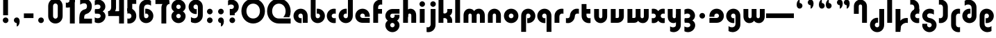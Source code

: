 SplineFontDB: 3.2
FontName: QuasarOpen-Black
FullName: Quasar Open Black
FamilyName: Quasar Open
Weight: Black
Copyright: Copyright (c) 2023, neilb
UComments: "2023-12-15: Created with FontForge (http://fontforge.org)"
Version: 000.001
ItalicAngle: 0
UnderlinePosition: -100
UnderlineWidth: 50
Ascent: 800
Descent: 200
InvalidEm: 0
LayerCount: 2
Layer: 0 0 "Back" 1
Layer: 1 0 "Fore" 0
XUID: [1021 441 2049316168 16478]
StyleMap: 0x0000
FSType: 0
OS2Version: 0
OS2_WeightWidthSlopeOnly: 0
OS2_UseTypoMetrics: 1
CreationTime: 1702635369
ModificationTime: 1726213028
OS2TypoAscent: 0
OS2TypoAOffset: 1
OS2TypoDescent: 0
OS2TypoDOffset: 1
OS2TypoLinegap: 90
OS2WinAscent: 0
OS2WinAOffset: 1
OS2WinDescent: 0
OS2WinDOffset: 1
HheadAscent: 0
HheadAOffset: 1
HheadDescent: 0
HheadDOffset: 1
OS2Vendor: 'PfEd'
MarkAttachClasses: 1
DEI: 91125
Encoding: UnicodeFull
UnicodeInterp: none
NameList: AGL For New Fonts
DisplaySize: -48
AntiAlias: 1
FitToEm: 1
WinInfo: 16 16 8
BeginPrivate: 0
EndPrivate
Grid
-1000 828 m 0
 2000 828 l 1024
-1000 500.25 m 0
 2000 500.25 l 1024
EndSplineSet
BeginChars: 1114117 106

StartChar: i
Encoding: 105 105 0
Width: 295
Flags: HMW
LayerCount: 2
Fore
SplineSet
48 679 m 0
 48 734 93 779 148 779 c 0
 203 779 248 734 248 679 c 0
 248 624 203 579 148 579 c 0
 93 579 48 624 48 679 c 0
60 500 m 5
 235 500 l 5
 235 0 l 5
 60 0 l 5
 60 500 l 5
EndSplineSet
EndChar

StartChar: o
Encoding: 111 111 1
Width: 598
Flags: HMW
LayerCount: 2
Back
SplineSet
39 250 m 0
 39 394 155 510 299 510 c 0
 443 510 559 394 559 250 c 0
 559 106 443 -10 299 -10 c 0
 155 -10 39 106 39 250 c 0
69 250 m 0
 69 121 165 15 299 15 c 0
 433 15 529 121 529 250 c 0
 529 379 433 485 299 485 c 0
 165 485 69 379 69 250 c 0
EndSplineSet
Fore
SplineSet
214 250 m 7
 214 207 248 165 299 165 c 7
 350 165 384 207 384 250 c 7
 384 293 350 335 299 335 c 7
 248 335 214 293 214 250 c 7
  Spiro
    214 250 o
    224.239 208.001 o
    253.445 177.014 o
    299 165 o
    344.555 177.014 o
    373.761 208.001 o
    384 250 o
    373.761 291.999 o
    344.555 322.986 o
    299 335 o
    253.445 322.986 o
    224.239 291.999 o
    0 0 z
  EndSpiro
39 250 m 7
 39 391.00390625 148 510 299 510 c 7
 452 510 559 388.006835938 559 250 c 7
 559 111 452 -10 299 -10 c 7
 149 -10 39 109 39 250 c 7
  Spiro
    39 250 o
    72.121 381.736 o
    163.264 474.882 o
    299 510 o
    436.514 474.882 o
    526.767 381.736 o
    559 250 o
    526.767 118.264 o
    436.514 25.118 o
    299 -10 o
    163.264 25.118 o
    72.121 118.264 o
    0 0 z
  EndSpiro
EndSplineSet
EndChar

StartChar: n
Encoding: 110 110 2
Width: 590
Flags: HMW
LayerCount: 2
Back
SplineSet
65 280 m 0
 65 407 168 510 295 510 c 0
 422 510 525 407 525 280 c 0
 525 153 422 50 295 50 c 0
 168 50 65 153 65 280 c 0
240 280 m 0
 240 310 265 335 295 335 c 0
 325 335 350 310 350 280 c 0
 350 250 325 225 295 225 c 0
 265 225 240 250 240 280 c 0
210 250 m 3
 210 205 242 165 295 165 c 3
 348 165 380 205 380 250 c 3
 380 295 348 335 295 335 c 3
 242 335 210 295 210 250 c 3
  Spiro
    210 250 o
    220.239 208.001 o
    249.445 177.014 o
    295 165 o
    340.555 177.014 o
    369.761 208.001 o
    380 250 o
    369.761 291.999 o
    340.555 322.986 o
    295 335 o
    249.445 322.986 o
    220.239 291.999 o
    0 0 z
  EndSpiro
35 250 m 3
 35 395 141 510 295 510 c 3
 453 510 555 395 555 250 c 3
 555 105 453 -10 295 -10 c 3
 141 -10 35 105 35 250 c 3
  Spiro
    35 250 o
    68.121 381.736 o
    159.264 474.882 o
    295 510 o
    432.514 474.882 o
    522.767 381.736 o
    555 250 o
    522.767 118.264 o
    432.514 25.118 o
    295 -10 o
    159.264 25.118 o
    68.121 118.264 o
    0 0 z
  EndSpiro
EndSplineSet
Fore
SplineSet
60 270 m 6
 60 419 178 510 295 510 c 4
 412 510 530 419 530 270 c 6
 530 0 l 13
 355 0 l 21
 355 270 l 6
 355 313 328 335 295 335 c 7
 262 335 235 313 235 270 c 6
 235 0 l 13
 60 0 l 21
 60 270 l 6
EndSplineSet
EndChar

StartChar: a
Encoding: 97 97 3
Width: 609
Flags: HMW
LayerCount: 2
Back
SplineSet
39 250 m 0
 39 394 155 510 299 510 c 0
 443 510 559 394 559 250 c 0
 559 106 443 -10 299 -10 c 0
 155 -10 39 106 39 250 c 0
214 250 m 0
 214 297 252 335 299 335 c 0
 346 335 384 297 384 250 c 0
 384 203 346 165 299 165 c 0
 252 165 214 203 214 250 c 0
EndSplineSet
Fore
SplineSet
299 335 m 3
 249 335 214 294 214 250 c 0
 214 205 250 165 299 165 c 0
 311.01953125 165 319.12109375 166.654296875 331 170.997070312 c 1
 331 -8.1669921875 l 1
 323.494140625 -9.0341796875 311.482421875 -10 299 -10 c 0
 155 -10 39 105 39 249 c 0
 39 393 155 510 299 510 c 0
 430 510 549 410 549 248 c 2
 549 0 l 9
 374 0 l 17
 374 246 l 2
 374 309 337 335 299 335 c 3
EndSplineSet
EndChar

StartChar: g
Encoding: 103 103 4
Width: 615
Flags: HMW
LayerCount: 2
Back
SplineSet
555 332 m 1
 300 332 l 2
 260 332 220 300 220 252 c 3
 220 208 256 172 300 172 c 0
 344 172 380 208 380 252 c 0
 380 265 377 278 371 289 c 1
 551 289 l 1
 553 275 555 260 555 245 c 0
 555 139 491 49 399 10 c 0
 368 -3 333 22 298 22 c 0
 265 22 235 -4 206 8 c 0
 112 45 45 137 45 245 c 0
 45 386 159 500 300 500 c 2
 555 500 l 1
 555 332 l 1
220 -83 m 0
 220 -127 256 -163 300 -163 c 0
 344 -163 380 -127 380 -83 c 0
 380 -39 344 -3 300 -3 c 0
 256 -3 220 -39 220 -83 c 0
45 -83 m 0
 45 58 159 172 300 172 c 0
 441 172 555 58 555 -83 c 0
 555 -224 441 -338 300 -338 c 0
 159 -338 45 -224 45 -83 c 0
EndSplineSet
Fore
SplineSet
220 -83 m 0
 220 -127 256 -163 300 -163 c 0
 344 -163 380 -127 380 -83 c 0
 380 -39 344 -3 300 -3 c 0
 256 -3 220 -39 220 -83 c 0
45 -88 m 0
 45 53 174 127 300 127 c 0
 426 127 555 53 555 -88 c 0
 555 -222 441 -338 300 -338 c 0
 159 -338 45 -222 45 -88 c 0
300 332 m 2
 260 332 220 300 220 252 c 3
 220 208 256 172 300 172 c 0
 344 172 380 208 380 252 c 0
 380 265 377 278 371 289 c 1
 551 289 l 1
 553 275 555 260 555 245 c 0
 555 104 426 35 300 35 c 0
 174 35 45 109 45 250 c 0
 45 384 159 500 300 500 c 2
 555 500 l 1
 555 332 l 1
 300 332 l 2
EndSplineSet
EndChar

StartChar: r
Encoding: 114 114 5
Width: 426
Flags: HMW
LayerCount: 2
Back
SplineSet
235 250 m 7
 235 207 269 165 320 165 c 7
 371 165 405 207 405 250 c 7
 405 293 371 335 320 335 c 7
 269 335 235 293 235 250 c 7
  Spiro
    235 250 o
    245.239 208.001 o
    274.445 177.014 o
    320 165 o
    365.555 177.014 o
    394.761 208.001 o
    405 250 o
    394.761 291.999 o
    365.555 322.986 o
    320 335 o
    274.445 322.986 o
    245.239 291.999 o
    0 0 z
  EndSpiro
60 250 m 7
 60 391.00390625 169 510 320 510 c 7
 473 510 580 388.006835938 580 250 c 7
 580 111 473 -10 320 -10 c 7
 170 -10 60 109 60 250 c 7
  Spiro
    60 250 o
    93.121 381.736 o
    184.264 474.882 o
    320 510 o
    457.514 474.882 o
    547.767 381.736 o
    580 250 o
    547.767 118.264 o
    457.514 25.118 o
    320 -10 o
    184.264 25.118 o
    93.121 118.264 o
    0 0 z
  EndSpiro
EndSplineSet
Fore
SplineSet
320 510 m 3
 344 510 365 507 381 503 c 1
 381 328 l 1
 365 333 349 335 335 335 c 3
 287.447265625 335 235 302.040039062 235 230 c 2
 235 0 l 1
 60 0 l 1
 60 250 l 2
 60 398 175.99609375 510 320 510 c 3
EndSplineSet
EndChar

StartChar: x
Encoding: 120 120 6
Width: 587
Flags: HMW
LayerCount: 2
Back
SplineSet
81 1030 m 1
 205 1030 273 971 293 933 c 1
 313 971 382 1030 506 1030 c 1
 506 855 l 1
 407 855 381 819 381 780 c 0
 381 741 407 705 506 705 c 1
 506 530 l 1
 382 530 313 589 293 627 c 1
 273 589 205 530 81 530 c 1
 81 705 l 1
 180 705 206 741 206 780 c 0
 206 819 180 855 81 855 c 1
 81 1030 l 1
80.5 500 m 1
 157.704101562 500 258.099609375 474.1171875 292.6875 391.905273438 c 1
 327.5234375 474.376953125 428.346679688 500 505.5 500 c 1
 505.5 325 l 1
 414.5 325 380.5 293 380.5 250 c 0
 380.5 207 414.5 175 505.5 175 c 1
 505.5 0 l 1
 428.857421875 0 328.061523438 25.6123046875 293.112304688 108.06640625 c 1
 258.517578125 25.7861328125 157.983398438 0 80.5 0 c 1
 80.5 175 l 1
 171.5 175 205.5 207 205.5 250 c 0
 205.5 293 171.5 325 80.5 325 c 1
 80.5 500 l 1
50.5 500 m 1
 273.5 500 380.5 388.006835938 380.5 250 c 3
 380.5 111 273.5 0 50.5 0 c 1
 50.5 175 l 1
 171.5 175 205.5 207 205.5 250 c 1
 205.5 293 171.5 325 50.5 325 c 1
 50.5 500 l 1
535.5 0 m 1
 315.5 0 205.5 109 205.5 250 c 3
 205.5 391.00390625 314.5 500 535.5 500 c 1
 535.5 325 l 1
 414.5 325 380.5 293 380.5 250 c 3
 380.5 207 414.5 175 535.5 175 c 1
 535.5 0 l 1
EndSplineSet
Fore
SplineSet
108 335 m 3
 91 335 76 333 60 328 c 1
 60 503 l 1
 76 507 97 510 121 510 c 3
 271 510 336 391 336 250 c 3
 336 108.99609375 272 -10 121 -10 c 3
 97 -10 76 -7 60 -3 c 1
 60 172 l 1
 76 167 90.970703125 165 108 165 c 3
 174.0078125 165 206 207 206 250 c 3
 206 293 174 335 108 335 c 3
479 165 m 3
 496 165 511 167 527 172 c 1
 527 -3 l 1
 511 -7 490 -10 466 -10 c 3
 316 -10 251 109 251 250 c 3
 251 391.00390625 315 510 466 510 c 3
 490 510 511 507 527 503 c 1
 527 328 l 1
 511 333 496.029296875 335 479 335 c 3
 412.9921875 335 381 293 381 250 c 3
 381 207 413 165 479 165 c 3
EndSplineSet
EndChar

StartChar: q
Encoding: 113 113 7
Width: 609
Flags: HMW
LayerCount: 2
Fore
SplineSet
299 335 m 3
 249 335 214 294 214 250 c 0
 214 205 250 165 299 165 c 0
 311.01953125 165 319.12109375 166.654296875 331 170.997070312 c 1
 331 -8.1669921875 l 1
 323.494140625 -9.0341796875 311.482421875 -10 299 -10 c 0
 155 -10 39 105 39 249 c 0
 39 393 155 510 299 510 c 0
 430 510 549 410 549 248 c 2
 549 -328 l 9
 374 -328 l 17
 374 246 l 2
 374 309 337 335 299 335 c 3
EndSplineSet
EndChar

StartChar: b
Encoding: 98 98 8
Width: 609
Flags: HMW
LayerCount: 2
Fore
Refer: 7 113 N -1 0 0 -1 609 500 2
EndChar

StartChar: d
Encoding: 100 100 9
Width: 609
Flags: HMW
LayerCount: 2
Fore
Refer: 7 113 N 1 0 0 -1 0 500 2
EndChar

StartChar: p
Encoding: 112 112 10
Width: 609
Flags: HMW
LayerCount: 2
Fore
Refer: 7 113 N -1 0 0 1 609 0 2
EndChar

StartChar: l
Encoding: 108 108 11
Width: 295
Flags: HMW
LayerCount: 2
Fore
SplineSet
60 828 m 1
 235 828 l 1
 235 0 l 1
 60 0 l 1
 60 828 l 1
EndSplineSet
EndChar

StartChar: u
Encoding: 117 117 12
Width: 590
Flags: HMW
LayerCount: 2
Fore
Refer: 2 110 N -1 0 0 -1 590 500 2
EndChar

StartChar: h
Encoding: 104 104 13
Width: 590
Flags: HMW
LayerCount: 2
Back
SplineSet
60 828 m 1
 235 828 l 1
 235 0 l 1
 60 0 l 1
 60 828 l 1
60 280 m 2
 60 419 176 510 290 510 c 0
 404 510 520 419 520 280 c 2
 520 0 l 9
 345 0 l 17
 345 280 l 2
 345 313 320 335 290 335 c 3
 260 335 235 313 235 280 c 2
 235 0 l 9
 60 0 l 17
 60 280 l 2
EndSplineSet
Fore
SplineSet
60 828 m 1
 235 828 l 1
 235 0 l 1
 60 0 l 1
 60 828 l 1
170 270 m 2
 170 399 206 510 320 510 c 0
 444 510 530 419 530 270 c 2
 530 0 l 9
 355 0 l 17
 355 270 l 2
 355 313 328 335 295 335 c 3
 262 335 235 313 235 270 c 2
 235 210 l 9
 170 210 l 17
 170 270 l 2
EndSplineSet
EndChar

StartChar: m
Encoding: 109 109 14
Width: 885
Flags: HMW
LayerCount: 2
Back
SplineSet
355 270 m 2
 355 419 473 510 590 510 c 0
 707 510 825 419 825 270 c 2
 825 0 l 9
 650 0 l 17
 650 270 l 2
 650 313 623 335 590 335 c 3
 557 335 530 313 530 270 c 2
 530 0 l 9
 355 0 l 17
 355 270 l 2
60 270 m 2
 60 419 178 510 295 510 c 0
 412 510 530 419 530 270 c 2
 530 0 l 9
 355 0 l 17
 355 270 l 2
 355 313 328 335 295 335 c 3
 262 335 235 313 235 270 c 2
 235 0 l 9
 60 0 l 17
 60 270 l 2
355 280 m 2
 355 419 471 510 585 510 c 0
 699 510 815 419 815 280 c 2
 815 0 l 9
 640 0 l 17
 640 280 l 2
 640 313 615 335 585 335 c 3
 555 335 530 313 530 280 c 2
 530 0 l 9
 355 0 l 17
 355 280 l 2
70 280 m 2
 70 419 186 510 300 510 c 0
 414 510 530 419 530 280 c 2
 530 0 l 9
 355 0 l 17
 355 280 l 2
 355 313 330 335 300 335 c 3
 270 335 245 313 245 280 c 2
 245 0 l 9
 70 0 l 17
 70 280 l 2
EndSplineSet
Fore
SplineSet
405 270 m 2
 405 429 486 510 620 510 c 0
 724 510 825 419 825 270 c 2
 825 0 l 9
 650 0 l 17
 650 270 l 2
 650 313 620 335 590 335 c 3
 560 335 530 313 530 270 c 2
 530 0 l 9
 405 0 l 17
 405 270 l 2
60 270 m 2
 60 419 161 510 265 510 c 0
 399 510 480 429 480 270 c 2
 480 0 l 9
 355 0 l 17
 355 270 l 2
 355 313 325 335 295 335 c 3
 265 335 235 313 235 270 c 2
 235 0 l 9
 60 0 l 17
 60 270 l 2
EndSplineSet
EndChar

StartChar: e
Encoding: 101 101 15
Width: 619
Flags: HMW
LayerCount: 2
Back
SplineSet
214 250 m 3
 214 207 248 165 299 165 c 3
 350 165 384 207 384 250 c 3
 384 293 350 335 299 335 c 3
 248 335 214 293 214 250 c 3
  Spiro
    214 250 o
    224.239 208.001 o
    253.445 177.014 o
    299 165 o
    344.555 177.014 o
    373.761 208.001 o
    384 250 o
    373.761 291.999 o
    344.555 322.986 o
    299 335 o
    253.445 322.986 o
    224.239 291.999 o
    0 0 z
  EndSpiro
39 250 m 3
 39 391.00390625 148 510 299 510 c 3
 452 510 559 388.006835938 559 250 c 3
 559 111 452 -10 299 -10 c 3
 149 -10 39 109 39 250 c 3
  Spiro
    39 250 o
    72.121 381.736 o
    163.264 474.882 o
    299 510 o
    436.514 474.882 o
    526.767 381.736 o
    559 250 o
    526.767 118.264 o
    436.514 25.118 o
    299 -10 o
    163.264 25.118 o
    72.121 118.264 o
    0 0 z
  EndSpiro
EndSplineSet
Fore
SplineSet
299 175 m 2
 559 175 l 1
 559 0 l 1
 299 0 l 2
 149 0 39 109 39 250 c 3
 39 391 148 510 299 510 c 0
 452 510 559 388 559 250 c 0
 559 239 558 229 557 218 c 1
 378 218 l 1
 382 228 384 239 384 250 c 0
 384 293 350 335 299 335 c 0
 248 335 214 293 214 255 c 0
 214 217 248 175 299 175 c 2
  Spiro
    299 175 [
    559 175 v
    559 0 v
    299 0 ]
    165.042 33.4174 o
    73.0085 122.63 o
    39 250 o
    72.7867 379.959 o
    164.597 473.994 o
    299 510 o
    434.292 473.329 o
    525.657 378.625 o
    559 250 o
    558.704 239.27 o
    557.962 228.73 o
    557 218 v
    378 218 v
    381.331 228.286 o
    383.335 239.048 o
    384 250 o
    373.317 291.11 o
    343.666 322.542 o
    299 335 o
    254.334 322.727 o
    224.683 292.594 o
    214 255 o
    224.683 217.406 o
    254.334 187.273 o
    0 0 z
  EndSpiro
EndSplineSet
EndChar

StartChar: y
Encoding: 121 121 16
Width: 590
Flags: HMW
LayerCount: 2
Back
SplineSet
385 220 m 2
 385 91 369 -10 255 -10 c 0
 141 -10 65 81 65 220 c 2
 65 500 l 9
 240 500 l 17
 240 220 l 2
 240 187 265 165 295 165 c 3
 325 165 350 187 350 220 c 2
 350 280 l 9
 385 280 l 17
 385 220 l 2
185 -78 m 3
 185 -121 219 -163 270 -163 c 3
 321 -163 355 -121 355 -78 c 3
 355 -35 321 7 270 7 c 3
 219 7 185 -35 185 -78 c 3
  Spiro
    185 -78 o
    195.239 -119.999 o
    224.445 -150.986 o
    270 -163 o
    315.555 -150.986 o
    344.761 -119.999 o
    355 -78 o
    344.761 -36.001 o
    315.555 -5.014 o
    270 7 o
    224.445 -5.014 o
    195.239 -36.001 o
    0 0 z
  EndSpiro
10 -78 m 3
 10 63.00390625 119 182 270 182 c 3
 423 182 530 60.0068359375 530 -78 c 3
 530 -217 423 -338 270 -338 c 3
 120 -338 10 -219 10 -78 c 3
  Spiro
    10 -78 o
    43.121 53.736 o
    134.264 146.882 o
    270 182 o
    407.514 146.882 o
    497.767 53.736 o
    530 -78 o
    497.767 -209.736 o
    407.514 -302.882 o
    270 -338 o
    134.264 -302.882 o
    43.121 -209.736 o
    0 0 z
  EndSpiro
EndSplineSet
Fore
SplineSet
420 230 m 2
 420 101 384 -10 270 -10 c 0
 146 -10 60 81 60 230 c 2
 60 500 l 9
 235 500 l 17
 235 230 l 2
 235 187 262 165 295 165 c 3
 328 165 355 187 355 230 c 2
 355 290 l 9
 420 290 l 17
 420 230 l 2
144 -128 m 1
 186 -155 212.989257812 -163 248 -163 c 3
 315.553710938 -163 355 -130 355 -78 c 2
 355 500 l 1
 530 500 l 1
 530 -82 l 2
 530 -226 414.00390625 -338 270 -338 c 3
 224 -338 186 -328 144 -307 c 1
 144 -128 l 1
EndSplineSet
EndChar

StartChar: w
Encoding: 119 119 17
Width: 885
Flags: HMW
LayerCount: 2
Fore
SplineSet
480 230 m 2
 480 71 412 0 295 0 c 2
 60 0 l 9
 60 500 l 1
 235 500 l 17
 235 175 l 17
 295 175 l 2
 328 175 355 187 355 230 c 2
 355 500 l 9
 480 500 l 17
 480 230 l 2
825 230 m 2
 825 81 724 -10 620 -10 c 0
 486 -10 405 71 405 230 c 2
 405 500 l 9
 530 500 l 17
 530 230 l 2
 530 187 560 165 590 165 c 3
 620 165 650 187 650 230 c 2
 650 500 l 9
 825 500 l 17
 825 230 l 2
EndSplineSet
EndChar

StartChar: uni0261
Encoding: 609 609 18
Width: 609
Flags: HMW
LayerCount: 2
Back
SplineSet
-7 -60 m 0
 -7 93 118 218 271 218 c 0
 424 218 549 93 549 -60 c 0
 549 -213 424 -338 271 -338 c 0
 118 -338 -7 -213 -7 -60 c 0
EndSplineSet
Fore
SplineSet
374 -38 m 2
 374 246 l 2
 374 309 337 335 299 335 c 3
 249 335 214 294 214 250 c 0
 214 205 250 165 299 165 c 0
 311.01953125 165 319.12109375 166.654296875 331 170.997070312 c 1
 331 -8.1669921875 l 1
 323.494140625 -9.0341796875 311.482421875 -10 299 -10 c 0
 155 -10 39 105 39 249 c 0
 39 393 155 510 299 510 c 0
 430 510 549 410 549 248 c 2
 549 -62 l 2
 549 -217 420.013671875 -338 269 -338 c 3
 217 -338 156 -321 123 -296 c 1
 123 -121 l 1
 159 -149 199.989257812 -163 247 -163 c 3
 324.553710938 -163 374 -115 374 -38 c 2
EndSplineSet
EndChar

StartChar: f
Encoding: 102 102 19
Width: 441
Flags: HMW
LayerCount: 2
Fore
SplineSet
320 838 m 7
 344 838 365 835 381 831 c 1
 381 656 l 1
 365 661 349 663 335 663 c 3
 287.447265625 663 235 630 235 558 c 2
 235 500 l 1
 376 500 l 1
 376 332 l 1
 235 332 l 1
 235 0 l 1
 60 0 l 1
 60 578 l 2
 60 726 175.99609375 838 320 838 c 7
  Spiro
    235 558 o
    235 500 v
    376 500 v
    376 332 v
    235 332 v
    235 0 v
    60 0 v
    320 838 o
    342.904 837.076 o
    363.427 834.589 o
    381 831 v
    381 656 v
    365.09 660.034 o
    349.577 662.298 o
    335 663 o
    287.984 651.809 o
    250.33 617.193 o
    235 558 [
    235 328 v
    60 328 v
    60 578 ]
    95.339 711.07 o
    0 0 z
  EndSpiro
EndSplineSet
EndChar

StartChar: t
Encoding: 116 116 20
Width: 441
Flags: HMW
LayerCount: 2
Fore
SplineSet
320 -10 m 3
 175.99609375 -10 60 102 60 250 c 2
 60 679 l 1
 235 679 l 1
 235 500 l 1
 376 500 l 1
 376 332 l 1
 235 332 l 1
 235 270 l 2
 235 198 287.447265625 165 335 165 c 3
 349 165 365 167 381 172 c 1
 381 -3 l 1
 365 -7 344 -10 320 -10 c 3
EndSplineSet
EndChar

StartChar: j
Encoding: 106 106 21
Width: 385
Flags: HMW
LayerCount: 2
Back
SplineSet
139 669 m 0
 139 724 184 769 239 769 c 0
 294 769 339 724 339 669 c 0
 339 614 294 569 239 569 c 0
 184 569 139 614 139 669 c 0
152 -328 m 9
 152 500 l 1
 327 500 l 1
 327 -328 l 17
 152 -328 l 9
EndSplineSet
Fore
SplineSet
151 500 m 1
 326 500 l 1
 326 -78 l 2
 326 -226 210.00390625 -338 66 -338 c 3
 42 -338 21 -335 5 -331 c 1
 5 -156 l 1
 21 -161 37 -163 51 -163 c 3
 98.552734375 -163 151 -130 151 -58 c 2
 151 500 l 1
138 679 m 0
 138 734 183 779 238 779 c 0
 293 779 338 734 338 679 c 0
 338 624 293 579 238 579 c 0
 183 579 138 624 138 679 c 0
EndSplineSet
EndChar

StartChar: c
Encoding: 99 99 22
Width: 420
Flags: HMW
LayerCount: 2
Back
SplineSet
299 510 m 3
 323 510 344 507 360 503 c 1
 360 328 l 1
 345 333 327 335 314 335 c 3
 234.991210938 335 214 283 214 250 c 2
 214 0 l 1
 39 0 l 1
 39 250 l 2
 39 398 154.99609375 510 299 510 c 3
EndSplineSet
Fore
SplineSet
312 165 m 3
 329 165 344 167 360 172 c 1
 360 -3 l 1
 344 -7 323 -10 299 -10 c 3
 149 -10 39 109 39 250 c 3
 39 391.00390625 148 510 299 510 c 3
 323 510 344 507 360 503 c 1
 360 328 l 1
 344 333 329.029296875 335 312 335 c 3
 245.9921875 335 214 293 214 250 c 3
 214 207 246 165 312 165 c 3
EndSplineSet
EndChar

StartChar: s
Encoding: 115 115 23
Width: 557
Flags: HMW
LayerCount: 2
Back
SplineSet
191 250 m 3
 191 398 306.99609375 510 451 510 c 3
 475 510 496 507 512 503 c 1
 512 328 l 1
 497 333 479 335 466 335 c 3
 386.991210938 335 366 283 366 250 c 3
 366 102 250.00390625 -10 106 -10 c 3
 82 -10 61 -7 45 -3 c 1
 45 172 l 1
 60 167 78 165 91 165 c 3
 170.008789062 165 191 217 191 250 c 3
EndSplineSet
Fore
SplineSet
191 270 m 0
 202 417 327 510 431 510 c 3
 465 510 496 507 512 503 c 1
 512 328 l 1
 497 333 479 335 466 335 c 3
 387 335 370.641601562 292.028320312 366 230 c 0
 355 83 230 -10 126 -10 c 3
 92 -10 61 -7 45 -3 c 1
 45 172 l 1
 60 167 78 165 91 165 c 3
 170 165 186.358398438 207.971679688 191 270 c 0
EndSplineSet
EndChar

StartChar: v
Encoding: 118 118 24
Width: 590
Flags: HMW
LayerCount: 2
Fore
SplineSet
530 230 m 2
 530 81 412 0 295 0 c 2
 60 0 l 9
 60 500 l 1
 235 500 l 17
 235 175 l 17
 295 175 l 2
 328 175 355 187 355 230 c 2
 355 500 l 9
 530 500 l 17
 530 230 l 2
EndSplineSet
EndChar

StartChar: uni026F
Encoding: 623 623 25
Width: 885
Flags: HMW
LayerCount: 2
Fore
Refer: 14 109 S -1 0 0 -1 885 500 2
EndChar

StartChar: k
Encoding: 107 107 26
Width: 606
Flags: HMW
LayerCount: 2
Fore
SplineSet
286 207 m 5
 212 207 l 29
 212 338 l 29
 286 338 l 5
 334 338 376 382 376 427 c 6
 376 500 l 9
 551 500 l 17
 551 427 l 6
 551 278 418 207 286 207 c 5
286 302 m 5
 418 302 551 231 551 82 c 6
 551 0 l 9
 376 0 l 17
 376 82 l 6
 376 127 334 171 286 171 c 5
 212 171 l 29
 212 302 l 29
 286 302 l 5
60 828 m 1
 235 828 l 1
 235 0 l 1
 60 0 l 1
 60 828 l 1
  Spiro
    60 828 v
    235 828 v
    235 0 v
    60 0 v
    0 0 z
  EndSpiro
EndSplineSet
EndChar

StartChar: z
Encoding: 122 122 27
Width: 493
Flags: HMW
LayerCount: 2
Back
SplineSet
446 -82 m 17
 446 -226 330.00390625 -338 186 -338 c 3
 140 -338 102 -328 60 -307 c 1
 60 -132 l 1
 102 -157 128.989257812 -163 164 -163 c 3
 231.553710938 -163 271 -130 271 -78 c 9
 446 -82 l 17
EndSplineSet
Fore
SplineSet
61 479 m 1
 100 499 139 510 186 510 c 3
 332 510 442 393.950195312 442 260 c 3
 442 119 316 45 190 45 c 2
 68 45 l 5
 68 169 l 5
 140 169 l 2
 254 169 267 211 267 255 c 3
 267 310 221.009765625 335 162 335 c 3
 117.950195312 335 93 322 61 304 c 1
 61 479 l 1
60 -307 m 1
 60 -132 l 1
 92 -150 117.950195312 -163 162 -163 c 3
 221.009765625 -163 273 -138 273 -83 c 3
 273 -39 254 3 140 3 c 2
 68 3 l 5
 68 127 l 5
 190 128 l 2
 316 128 448 53 448 -88 c 3
 448 -221.950195312 332 -338 186 -338 c 3
 139 -338 99 -327 60 -307 c 1
EndSplineSet
EndChar

StartChar: .notdef
Encoding: 1114112 -1 28
Width: 652
Flags: HMW
LayerCount: 2
Back
SplineSet
550 753 m 5
 173 30 l 5
 99 76 l 5
 476 799 l 5
 550 753 l 5
99 753 m 5
 173 799 l 5
 550 76 l 5
 476 30 l 5
 99 753 l 5
170 728 m 1
 170 100 l 1
 482 100 l 1
 482 728 l 1
 170 728 l 1
70 828 m 1
 582 828 l 1
 582 0 l 1
 70 0 l 1
 70 828 l 1
EndSplineSet
Fore
SplineSet
550 753 m 1
 173 30 l 1
 99 76 l 1
 476 799 l 1
 550 753 l 1
99 753 m 1
 173 799 l 1
 550 76 l 1
 476 30 l 1
 99 753 l 1
170 728 m 1
 170 100 l 1
 482 100 l 1
 482 728 l 1
 170 728 l 1
70 828 m 1
 582 828 l 1
 582 0 l 1
 70 0 l 1
 70 828 l 1
EndSplineSet
EndChar

StartChar: period
Encoding: 46 46 29
Width: 404
Flags: HMW
LayerCount: 2
Fore
SplineSet
100 92 m 0
 100 148 146 194 202 194 c 0
 258 194 304 148 304 92 c 0
 304 36 258 -10 202 -10 c 0
 146 -10 100 36 100 92 c 0
EndSplineSet
EndChar

StartChar: comma
Encoding: 44 44 30
Width: 404
Flags: HMW
LayerCount: 2
Back
SplineSet
100 92 m 0
 100 150 144 194 202 194 c 0
 267 194 310 136 310 41 c 0
 310 -58 263 -146 202 -146 c 1
 202 -10 l 1
 144 -10 100 34 100 92 c 0
51 43 m 0
 51 126 119 194 202 194 c 0
 285 194 353 126 353 43 c 0
 353 -40 285 -108 202 -108 c 0
 119 -108 51 -40 51 43 c 0
100 92 m 0
 100 148 146 194 202 194 c 0
 258 194 304 148 304 92 c 0
 304 36 258 -10 202 -10 c 0
 146 -10 100 36 100 92 c 0
EndSplineSet
Fore
SplineSet
100 92 m 0
 100 148 146 194 202 194 c 0
 258 194 309 150 309 52 c 0
 309 -60 248 -132 202 -132 c 1
 202 -10 l 1
 146 -10 100 36 100 92 c 0
EndSplineSet
EndChar

StartChar: colon
Encoding: 58 58 31
Width: 404
Flags: HMW
LayerCount: 2
Fore
Refer: 29 46 N 1 0 0 1 0 316 2
Refer: 29 46 N 1 0 0 1 0 0 2
EndChar

StartChar: semicolon
Encoding: 59 59 32
Width: 404
Flags: HMW
LayerCount: 2
Fore
Refer: 30 44 N 1 0 0 1 0 0 2
Refer: 29 46 N 1 0 0 1 0 316 2
EndChar

StartChar: space
Encoding: 32 32 33
Width: 340
Flags: HMW
LayerCount: 2
EndChar

StartChar: question
Encoding: 63 63 34
Width: 488
Flags: HMW
LayerCount: 2
Back
SplineSet
110 92.25 m 4
 110 148.25 156 194.25 212 194.25 c 4
 268 194.25 314 148.25 314 92.25 c 4
 314 36.25 268 -9.75 212 -9.75 c 4
 156 -9.75 110 36.25 110 92.25 c 4
299 503 m 5
 299 273 l 5
 124 273 l 5
 124 503 l 5
 299 503 l 5
164 503 m 21
 208 503 244 539 244 583 c 4
 244 627 208 663 164 663 c 4
 136.682617188 663 112.44921875 649.124023438 98 628.072265625 c 5
 98 829.40234375 l 5
 119.045898438 835.010742188 141.168945312 838 164 838 c 4
 305 838 419 724 419 583 c 4
 419 442 305 328 164 328 c 13
 164 503 l 21
766 493 m 3
 832 493 864 535 864 578 c 3
 864 621 832.0078125 663 766 663 c 3
 748.970703125 663 734 661 718 656 c 1
 718 831 l 1
 734 835 755 838 779 838 c 3
 930 838 1039 719.00390625 1039 578 c 3
 1039 437 929 318 779 318 c 3
 755 318 734 321 718 325 c 1
 718 500 l 1
 734 495 749 493 766 493 c 3
104 583 m 0
 104 539 140 503 184 503 c 0
 228 503 264 539 264 583 c 0
 264 627 228 663 184 663 c 0
 140 663 104 627 104 583 c 0
-71 583 m 0
 -71 724 43 838 184 838 c 0
 325 838 439 724 439 583 c 0
 439 442 325 328 184 328 c 0
 43 328 -71 442 -71 583 c 0
EndSplineSet
Fore
SplineSet
444 582 m 3
 444 440.99609375 335 322 184 322 c 3
 160 322 139 325 123 329 c 1
 123 504 l 1
 139 499 153.970703125 497 171 497 c 3
 237.0078125 497 269 539 269 582 c 3
 269 634 229.553710938 663 162 663 c 3
 126.989257812 663 100 655 58 628 c 1
 58 807 l 1
 100 828 138 838 184 838 c 3
 328.00390625 838 444 726 444 582 c 3
123 497 m 1
 298 497 l 1
 298 273 l 1
 123 273 l 1
 123 497 l 1
109 92.25 m 0
 109 148.25 155 194.25 211 194.25 c 0
 267 194.25 313 148.25 313 92.25 c 0
 313 36.25 267 -9.75 211 -9.75 c 0
 155 -9.75 109 36.25 109 92.25 c 0
EndSplineSet
EndChar

StartChar: tut
Encoding: 58962 58962 35
Width: 295
Flags: HMW
LayerCount: 2
Fore
Refer: 11 108 N 1 0 0 1 0 0 2
EndChar

StartChar: if
Encoding: 58992 58992 36
Width: 295
Flags: HMW
LayerCount: 2
Fore
SplineSet
60 500 m 5
 235 500 l 5
 235 0 l 5
 60 0 l 5
 60 500 l 5
EndSplineSet
EndChar

StartChar: winwin
Encoding: 58977 58977 37
Width: 295
Flags: HMW
LayerCount: 2
Fore
Refer: 11 108 N 1 0 0 1 0 -328 2
EndChar

StartChar: roar
Encoding: 58984 58984 38
Width: 420
Flags: HMW
LayerCount: 2
Fore
Refer: 22 99 N -1 0 0 -1 420 500 2
EndChar

StartChar: oak
Encoding: 59004 59004 39
Width: 598
Flags: HMW
LayerCount: 2
Fore
Refer: 1 111 N 1 0 0 1 0 0 2
EndChar

StartChar: ooze
Encoding: 59006 59006 40
Width: 590
Flags: HMW
LayerCount: 2
Fore
Refer: 2 110 N 1 0 0 1 0 0 2
EndChar

StartChar: wool
Encoding: 59005 59005 41
Width: 590
Flags: HMW
LayerCount: 2
Fore
Refer: 12 117 N 1 0 0 1 0 0 2
EndChar

StartChar: ado
Encoding: 59002 59002 42
Width: 426
Flags: HMW
LayerCount: 2
Fore
Refer: 5 114 N 1 0 0 1 0 0 2
EndChar

StartChar: ah
Encoding: 58998 58998 43
Width: 557
Flags: HMW
LayerCount: 2
Fore
Refer: 23 115 N 1 0 0 1 0 0 2
EndChar

StartChar: ed
Encoding: 58994 58994 44
Width: 426
Flags: HMW
LayerCount: 2
Fore
Refer: 42 59002 S 1 0 0 -1 0 500 2
EndChar

StartChar: ash
Encoding: 58996 58996 45
Width: 426
Flags: HMW
LayerCount: 2
Fore
Refer: 42 59002 S -1 0 0 -1 426 500 2
EndChar

StartChar: on
Encoding: 59000 59000 46
Width: 426
Flags: HMW
LayerCount: 2
Fore
Refer: 42 59002 N -1 0 0 1 426 0 2
EndChar

StartChar: awl
Encoding: 58999 58999 47
Width: 557
Flags: HMW
LayerCount: 2
Fore
Refer: 43 58998 S -1 0 0 1 557 0 2
EndChar

StartChar: axe
Encoding: 58987 58987 48
Width: 620
Flags: HMW
LayerCount: 2
Back
SplineSet
60 92 m 0
 60 230 172 342 310 342 c 0
 448 342 560 230 560 92 c 0
 560 -46 448 -158 310 -158 c 0
 172 -158 60 -46 60 92 c 0
235 92 m 0
 235 133 269 167 310 167 c 0
 351 167 385 133 385 92 c 0
 385 51 351 17 310 17 c 0
 269 17 235 51 235 92 c 0
EndSplineSet
Fore
SplineSet
310 207 m 24
 444 207 560 283 560 427 c 2
 560 500 l 9
 385 500 l 17
 385 417 l 2
 385 372 348 342 310 342 c 3
 272 342 235 372 235 417 c 2
 235 828 l 9
 60 828 l 17
 60 427 l 2
 60 283 176 207 310 207 c 24
310 167 m 0
 349 167 385 137 385 92 c 2
 385 0 l 9
 560 0 l 17
 560 82 l 2
 560 226 442 302 310 302 c 3
 178 302 60 226 60 82 c 2
 60 0 l 9
 235 0 l 17
 235 92 l 2
 235 137 271 167 310 167 c 0
EndSplineSet
EndChar

StartChar: exam
Encoding: 58988 58988 49
Width: 620
Flags: HMW
LayerCount: 2
Fore
Refer: 48 58987 N -1 0 0 -1 620 500 2
EndChar

StartChar: eat
Encoding: 58993 58993 50
Width: 590
Flags: HMW
LayerCount: 2
Back
SplineSet
60 270 m 2
 60 419 178 500 295 500 c 2
 530 500 l 9
 530 0 l 1
 355 0 l 17
 355 325 l 17
 295 325 l 2
 262 325 235 313 235 270 c 2
 235 0 l 9
 60 0 l 17
 60 270 l 2
EndSplineSet
Fore
Refer: 24 118 N -1 0 0 -1 590 500 2
EndChar

StartChar: haha
Encoding: 58978 58978 51
Width: 511
Flags: HMW
LayerCount: 2
Back
SplineSet
235 0 m 1
 60 0 l 1
 60 578 l 2
 60 726 175.99609375 838 320 838 c 3
 344 838 365 835 381 831 c 1
 381 656 l 1
 365 661 349 663 335 663 c 3
 287.447265625 663 235 630 235 558 c 2
 235 0 l 1
EndSplineSet
Fore
SplineSet
235 0 m 1
 60 0 l 1
 60 562 l 18
 60 722 183.986328125 838 350 838 c 3
 398 838 437 830 466 816 c 1
 466 641 l 1
 434 658 410.010742188 663 372 663 c 3
 279.446289062 663 235 620 235 538 c 10
 235 0 l 1
EndSplineSet
EndChar

StartChar: mime
Encoding: 58981 58981 52
Width: 609
Flags: HMW
LayerCount: 2
Fore
Refer: 62 58973 N -1 0 0 1 609 0 2
EndChar

StartChar: shush
Encoding: 58972 58972 53
Width: 531
Flags: HMW
LayerCount: 2
Fore
SplineSet
235 828 m 1
 235 310 l 18
 235 223 284.446289062 165 382 165 c 3
 429.010742188 165 450 169 486 187 c 1
 486 12 l 1
 453 -3 412 -10 360 -10 c 3
 188.986328125 -10 60 121 60 286 c 10
 60 828 l 1
 235 828 l 1
EndSplineSet
EndChar

StartChar: thoth
Encoding: 58966 58966 54
Width: 426
Flags: HMW
LayerCount: 2
Fore
SplineSet
191 270 m 2
 191 558 l 2
 191 630 138.552734375 663 91 663 c 3
 77 663 61 661 45 656 c 1
 45 831 l 1
 61 835 82 838 106 838 c 3
 250.00390625 838 366 726 366 578 c 2
 366 250 l 2
 366 102 250.00390625 -10 106 -10 c 3
 82 -10 61 -7 45 -3 c 1
 45 172 l 1
 61 167 77 165 91 165 c 3
 138.552734375 165 191 198 191 270 c 2
EndSplineSet
EndChar

StartChar: thither
Encoding: 58967 58967 55
Width: 420
Flags: HMW
LayerCount: 2
Fore
Refer: 54 58966 N -1 0 0 -1 426 500 2
EndChar

StartChar: zoos
Encoding: 58971 58971 56
Width: 557
Flags: HMW
LayerCount: 2
Fore
Refer: 57 58970 N -1 0 0 1 557 -328 2
EndChar

StartChar: sis
Encoding: 58970 58970 57
Width: 557
Flags: HMW
LayerCount: 2
Fore
SplineSet
191 270 m 2
 191 578 l 2
 191 726 306.99609375 838 451 838 c 3
 475 838 496 835 512 831 c 1
 512 656 l 1
 496 661 480 663 466 663 c 3
 418.447265625 663 366 630 366 558 c 2
 366 250 l 2
 366 102 250.00390625 -10 106 -10 c 3
 82 -10 61 -7 45 -3 c 1
 45 172 l 1
 61 167 77 165 91 165 c 3
 138.552734375 165 191 198 191 270 c 2
EndSplineSet
EndChar

StartChar: valve
Encoding: 58969 58969 58
Width: 609
Flags: HMW
LayerCount: 2
Fore
Refer: 18 609 N -1 0 0 1 610 0 2
EndChar

StartChar: fife
Encoding: 58968 58968 59
Width: 609
Flags: HMW
LayerCount: 2
Fore
Refer: 58 58969 N -1 0 0 -1 609 500 2
EndChar

StartChar: bob
Encoding: 58961 58961 60
Width: 609
Flags: HMW
LayerCount: 2
Fore
SplineSet
299 -163 m 3
 337 -163 374 -137 374 -74 c 2
 374 500 l 9
 549 500 l 17
 549 -76 l 2
 549 -238 430 -338 299 -338 c 0
 155 -338 39 -221 39 -77 c 0
 39 67 155 182 299 182 c 0
 311.482421875 182 323.494140625 181.034179688 331 180.166992188 c 1
 331 1.0029296875 l 1
 319.12109375 5.345703125 311.01953125 7 299 7 c 0
 250 7 214 -33 214 -78 c 0
 214 -122 249 -163 299 -163 c 3
EndSplineSet
EndChar

StartChar: yoyo
Encoding: 58976 58976 61
Width: 609
Flags: HMW
LayerCount: 2
Fore
Refer: 60 58961 N -1 0 0 -1 609 500 2
EndChar

StartChar: zhivago
Encoding: 58973 58973 62
Width: 609
Flags: HMW
LayerCount: 2
Fore
SplineSet
374 210 m 2
 374 287 324.553710938 335 247 335 c 3
 199.989257812 335 159 321 123 293 c 1
 123 468 l 1
 156 493 217 510 269 510 c 3
 420.013671875 510 549 389 549 234 c 2
 549 -76 l 2
 549 -238 430 -338 299 -338 c 0
 155 -338 39 -221 39 -77 c 0
 39 67 155 182 299 182 c 0
 311.482421875 182 323.494140625 181.034179688 331 180.166992188 c 1
 331 1.0029296875 l 1
 319.12109375 5.345703125 311.01953125 7 299 7 c 0
 250 7 214 -33 214 -78 c 0
 214 -122 249 -163 299 -163 c 3
 337 -163 374 -137 374 -74 c 2
 374 210 l 2
EndSplineSet
EndChar

StartChar: loch
Encoding: 58985 58985 63
Width: 784
Flags: HMW
LayerCount: 2
Back
SplineSet
578 165 m 5
 580 165 581 165 583 165 c 4
 649 165 681 202 681 245 c 4
 681 288 649 325 583 325 c 4
 535 325 l 5
 535 500 l 5
 596 500 l 4
 746 500 856 386 856 245 c 4
 856 104 747 -10 596 -10 c 4
 590 -10 587 -10 578 -9 c 5
 578 165 l 5
360 828 m 5
 535 828 l 5
 535 0 l 5
 360 0 l 5
 360 828 l 5
312 175 m 4
 360 175 l 5
 360 0 l 5
 299 0 l 7
 149 0 39 109 39 250 c 7
 39 391 148 500 299 500 c 4
 360 500 l 5
 360 325 l 5
 312 325 l 7
 246 325 214 293 214 250 c 7
 214 207 246 175 312 175 c 4
EndSplineSet
Fore
SplineSet
549 255 m 2
 549 298 520 335 469 335 c 0
 469 510 l 3
 619 510 724 396 724 255 c 2
 724 0 l 0
 549 0 l 0
 549 255 l 2
294 828 m 1
 469 828 l 1
 469 0 l 1
 294 0 l 1
 294 828 l 1
294 335 m 3
 243 335 214 298 214 255 c 3
 214 212 243 175 294 175 c 0
 294 0 l 3
 144 0 39 114 39 255 c 3
 39 396 143 510 294 510 c 0
 294 335 l 3
EndSplineSet
EndChar

StartChar: church
Encoding: 58974 58974 64
Width: 782
Flags: HMW
LayerCount: 2
Fore
SplineSet
86 325 m 3
 72 325 58 326 45 330 c 1
 45 505 l 1
 60 501 77 500 91 500 c 3
 203.552734375 500 311 592.959960938 311 720 c 2
 311 763 l 1
 386 763 l 1
 386 700 l 2
 386 482 300.00390625 325 86 325 c 3
486 828 m 1
 486 310 l 18
 486 223 535.446289062 165 633 165 c 3
 680.010742188 165 701 169 737 187 c 1
 737 12 l 1
 704 -3 663 -10 611 -10 c 3
 439.986328125 -10 311 121 311 286 c 10
 311 828 l 1
 486 828 l 1
EndSplineSet
EndChar

StartChar: judge
Encoding: 58975 58975 65
Width: 782
Flags: HMW
LayerCount: 2
Fore
Refer: 64 58974 N -1 0 0 -1 782 500 2
EndChar

StartChar: whitewheat
Encoding: 58979 58979 66
Width: 546
Flags: HMW
LayerCount: 2
Fore
Refer: 69 58963 N -1 0 0 1 546 0 2
EndChar

StartChar: inkling
Encoding: 58980 58980 67
Width: 630
Flags: HMW
LayerCount: 2
Back
SplineSet
60 243 m 2
 60 384 189 458 315 458 c 0
 441 458 570 384 570 243 c 2
 570 0 l 9
 395 0 l 17
 395 248 l 2
 395 292 359 328 315 328 c 0
 271 328 235 292 235 248 c 2
 235 0 l 9
 60 0 l 17
 60 243 l 2
395 583 m 0
 395 627 359 663 315 663 c 0
 271 663 235 627 235 583 c 0
 235 539 271 503 315 503 c 0
 359 503 395 539 395 583 c 0
570 588 m 0
 570 447 441 373 315 373 c 0
 189 373 60 447 60 588 c 0
 60 722 174 838 315 838 c 0
 456 838 570 722 570 588 c 0
EndSplineSet
Fore
SplineSet
395 583 m 2
 395 627 359 663 315 663 c 0
 271 663 235 627 235 583 c 2
 235 369 l 2
 235 325 271 289 315 289 c 0
 359 289 395 325 395 369 c 2
 395 583 l 2
60 588 m 2
 60 722 174 838 315 838 c 0
 456 838 570 722 570 588 c 2
 570 374 l 2
 570 233 441 159 315 159 c 0
 189 159 60 233 60 374 c 2
 60 588 l 2
60 29 m 2
 60 170 189 244 315 244 c 0
 441 244 570 170 570 29 c 2
 570 0 l 9
 395 0 l 17
 395 34 l 2
 395 78 359 114 315 114 c 0
 271 114 235 78 235 34 c 2
 235 0 l 9
 60 0 l 17
 60 29 l 2
EndSplineSet
EndChar

StartChar: nun
Encoding: 58982 58982 68
Width: 572
Flags: HMW
LayerCount: 2
Back
SplineSet
63 215 m 0
 63 338 163 438 286 438 c 0
 409 438 509 338 509 215 c 0
 509 92 409 -8 286 -8 c 0
 163 -8 63 92 63 215 c 0
234 216 m 0
 234 245 257 268 286 268 c 0
 315 268 338 245 338 216 c 0
 338 187 315 164 286 164 c 0
 257 164 234 187 234 216 c 0
EndSplineSet
Fore
SplineSet
235 494 m 2
 235 464 258 442 286 442 c 0
 314 442 337 464 337 494 c 2
 337 500 l 25
 512 500 l 25
 512 499 l 2
 512 358 392 312 286 312 c 0
 180 312 60 358 60 499 c 2
 60 500 l 25
 235 500 l 25
 235 494 l 2
235 216 m 0
 235 186 258 165 286 165 c 0
 314 165 337 186 337 216 c 0
 337 246 314 267 286 267 c 0
 258 267 235 246 235 216 c 0
60 211 m 0
 60 352 180 397 286 397 c 0
 392 397 512 352 512 211 c 0
 512 97 414 -10 286 -10 c 0
 159 -10 60 97 60 211 c 0
EndSplineSet
EndChar

StartChar: deed
Encoding: 58963 58963 69
Width: 546
Flags: HMW
LayerCount: 2
Back
SplineSet
235 -220 m 4
 235 -99 334 0 455 0 c 4
 576 0 675 -99 675 -220 c 4
 675 -341 576 -440 455 -440 c 4
 334 -440 235 -341 235 -220 c 4
EndSplineSet
Fore
SplineSet
60 500 m 1
 235 500 l 1
 235 -328 l 1
 60 -328 l 1
 60 500 l 1
460 175 m 3
 474 175 488 174 501 170 c 1
 501 -5 l 1
 486 -1 469 0 455 0 c 3
 342.447265625 0 235 -92.9599609375 235 -220 c 2
 235 -263 l 1
 160 -263 l 1
 160 -200 l 2
 160 18 245.99609375 175 460 175 c 3
EndSplineSet
EndChar

StartChar: pipe
Encoding: 58960 58960 70
Width: 590
Flags: HMW
LayerCount: 2
Fore
SplineSet
60 598 m 2
 60 747 178 838 295 838 c 0
 412 838 530 747 530 598 c 2
 530 0 l 9
 355 0 l 17
 355 598 l 2
 355 641 328 663 295 663 c 3
 262 663 235 641 235 598 c 2
 235 325 l 9
 60 325 l 17
 60 598 l 2
EndSplineSet
EndChar

StartChar: kick
Encoding: 58964 58964 71
Width: 420
Flags: HMW
LayerCount: 2
Fore
SplineSet
100 838 m 3
 244.00390625 838 360 726 360 578 c 2
 360 403 l 1
 185 403 l 1
 185 558 l 2
 185 630.040039062 132.552734375 663 85 663 c 3
 71 663 55 661 39 656 c 1
 39 831 l 1
 55 835 76 838 100 838 c 3
312 165 m 3
 329 165 344 167 360 172 c 1
 360 -3 l 1
 344 -7 323 -10 299 -10 c 3
 149 -10 39 109 39 250 c 3
 39 391.00390625 148 510 299 510 c 3
 323 510 344 507 360 503 c 1
 360 328 l 1
 344 333 329.029296875 335 312 335 c 3
 245.9921875 335 214 293 214 250 c 3
 214 207 246 165 312 165 c 3
EndSplineSet
EndChar

StartChar: gig
Encoding: 58965 58965 72
Width: 600
Flags: HMW
LayerCount: 2
Back
SplineSet
39 234 m 17
 39 389 167.986328125 510 319 510 c 3
 371 510 432 493 465 468 c 1
 465 293 l 1
 429 321 388.010742188 335 341 335 c 3
 263.446289062 335 214 287 214 210 c 9
 39 234 l 17
302 510 m 17
 444 510 560 390 560 256 c 9
 385 258 l 17
 385 306 342 342 302 342 c 9
 302 510 l 17
223 -83 m 0
 223 -127 259 -163 303 -163 c 0
 347 -163 383 -127 383 -83 c 0
 383 -39 347 -3 303 -3 c 0
 259 -3 223 -39 223 -83 c 0
48 -88 m 0
 48 53 177 127 303 127 c 0
 429 127 558 53 558 -88 c 0
 558 -222 444 -338 303 -338 c 0
 162 -338 48 -222 48 -88 c 0
EndSplineSet
Fore
SplineSet
303 4 m 0
 176 21 45 115 45 256 c 0
 45 390 161 510 313 510 c 3
 386 510 436 487 465 465 c 1
 465 297 l 1
 417 330 369.009765625 342 313 342 c 3
 257 342 220 306 220 258 c 3
 220 214 259.307617188 179.194335938 303 174 c 0
 446 157 561 53 561 -81 c 0
 561 -228 436 -338 303 -338 c 0
 171 -338 45 -227 45 -86 c 0
 45 -71 47 -50 49 -36 c 1
 229 -36 l 1
 223 -47 220 -66 220 -79 c 0
 220 -123 259 -163 303 -163 c 0
 347 -163 386 -123 386 -79 c 3
 386 -31 342.646484375 -1.306640625 303 4 c 0
EndSplineSet
EndChar

StartChar: loll
Encoding: 58983 58983 73
Width: 572
Flags: HMW
LayerCount: 2
Back
SplineSet
191 270 m 0
 202 417 327 510 431 510 c 3
 465 510 496 507 512 503 c 1
 512 328 l 1
 497 333 479 335 466 335 c 3
 387 335 370.641601562 292.028320312 366 230 c 0
 355 83 230 -10 126 -10 c 7
 92 -10 61 -7 45 -3 c 5
 45 172 l 5
 60 167 78 165 91 165 c 7
 170 165 186.358398438 207.971679688 191 270 c 0
EndSplineSet
Fore
SplineSet
45 172 m 1
 60 167 78 165 91 165 c 3
 160 165 205 211 205 290 c 3
 205 303 203 321 198 336 c 1
 213 331 231 329 244 329 c 3
 313 329 358 375 358 454 c 3
 358 467 356 485 351 500 c 1
 526 500 l 1
 530 484 533 453 533 419 c 3
 533 323.603484093 461.640625 190.709960938 357.684570312 190.709960938 c 0
 348.669921875 190.709960938 346 191 338 193 c 1
 342.146484375 179.22265625 342.0703125 173.709960938 342.0703125 161.5625 c 0
 342.0703125 63.3212890625 218.34389383 -10 126 -10 c 3
 92 -10 61 -7 45 -3 c 1
 45 172 l 1
EndSplineSet
EndChar

StartChar: llan
Encoding: 58986 58986 74
Width: 572
Flags: HMW
LayerCount: 2
Fore
Refer: 73 58983 N -1 0 0 1 572 0 2
EndChar

StartChar: age.alt
Encoding: 1114113 -1 75
Width: 435
Flags: HMW
LayerCount: 2
Back
SplineSet
213 349 m 0
 213 319 236 298 264 298 c 0
 292 298 315 319 315 349 c 0
 315 379 292 400 264 400 c 0
 236 400 213 379 213 349 c 0
61 346 m 0
 61 437 134 510 225 510 c 0
 316 510 389 437 389 346 c 0
 389 255 316 182 225 182 c 0
 134 182 61 255 61 346 c 0
320 -10 m 3
 344 -10 365 -7 381 -3 c 1
 381 172 l 1
 365 167 349 165 335 165 c 3
 287.447265625 165 235 197.959960938 235 270 c 2
 235 500 l 1
 60 500 l 1
 60 250 l 2
 60 102 175.99609375 -10 320 -10 c 3
EndSplineSet
Fore
SplineSet
320 -10 m 0
 176 -10 60 102 60 250 c 2
 60 346 l 2
 60 427 127 510 242 510 c 0
 323 510 390 446 390 347 c 3
 390 272 336.03125 223 267 223 c 3
 264 223 259 224 257 225 c 1
 256 299 l 1
 260 298 262 298 264 298 c 3
 286 298 315 314 315 349 c 3
 315 380.016601562 291 400 264 400 c 3
 232.983398438 400 213 376 213 348 c 2
 213 270 l 2
 213 202.09375 270 165 326 165 c 0
 350 165 365 167 381 172 c 1
 381 -3 l 1
 365 -7 344 -10 320 -10 c 0
EndSplineSet
EndChar

StartChar: ice.alt
Encoding: 1114114 -1 76
Width: 435
Flags: HMW
LayerCount: 2
Fore
Refer: 75 -1 N -1 0 0 1 435 0 2
EndChar

StartChar: qsbracketleft
Encoding: 58990 58990 77
Width: 385
Flags: HMW
LayerCount: 2
Fore
SplineSet
219 1003 m 25
 219 -328 l 25
 365 -328 l 1
 365 -503 l 1
 44 -503 l 25
 44 1003 l 25
 219 1003 l 25
EndSplineSet
EndChar

StartChar: qsbracketright
Encoding: 58991 58991 78
Width: 385
Flags: HMW
LayerCount: 2
Fore
Refer: 77 58990 N -1 0 0 -1 409 500 2
EndChar

StartChar: exclam
Encoding: 33 33 79
Width: 404
Flags: HMW
LayerCount: 2
Fore
SplineSet
100 92 m 0
 100 148 146 194 202 194 c 0
 258 194 304 148 304 92 c 0
 304 36 258 -10 202 -10 c 0
 146 -10 100 36 100 92 c 0
114 828 m 1
 289 828 l 1
 289 273 l 1
 114 273 l 1
 114 828 l 1
EndSplineSet
EndChar

StartChar: oil.alt
Encoding: 1114115 -1 80
Width: 429
Flags: HMW
LayerCount: 2
Fore
SplineSet
369 0 m 9
 369 346 l 2
 369 427 302 510 187 510 c 0
 106 510 39 446 39 347 c 3
 39 272 92.96875 223 162 223 c 3
 165 223 170 224 172 225 c 1
 173 299 l 1
 169 298 167 298 165 298 c 3
 143 298 114 314 114 349 c 3
 114 380.016601562 138 400 165 400 c 3
 196.016601562 400 216 376 216 348 c 2
 216 0 l 17
 369 0 l 9
EndSplineSet
EndChar

StartChar: out.alt
Encoding: 1114116 -1 81
Width: 429
Flags: HMW
LayerCount: 2
Fore
Refer: 80 -1 N -1 0 0 1 429 0 2
EndChar

StartChar: uni0258
Encoding: 600 600 82
Width: 619
Flags: HMW
LayerCount: 2
Fore
Refer: 15 101 N -1 0 0 1 619 0 2
EndChar

StartChar: age
Encoding: 58995 58995 83
Width: 640
Flags: HMW
LayerCount: 2
Fore
SplineSet
320 175 m 2
 580 175 l 1
 580 0 l 1
 320 0 l 2
 170 0 60 109 60 250 c 2
 60 500 l 1
 235 500 l 1
 235 255 l 2
 235 217 269 175 320 175 c 2
278 506.836914062 m 1
 291.579101562 508.91796875 305.598632812 510 320 510 c 0
 473 510 580 388 580 250 c 0
 580 239 579 229 578 218 c 1
 399 218 l 1
 403 228 405 239 405 250 c 0
 405 293 371 335 320 335 c 0
 304.200195312 335 290.03125 330.96875 278 324.274414062 c 1
 278 506.836914062 l 1
EndSplineSet
EndChar

StartChar: ice
Encoding: 58997 58997 84
Width: 640
Flags: HMW
LayerCount: 2
Fore
Refer: 83 58995 N -1 0 0 1 640 0 2
EndChar

StartChar: out
Encoding: 59003 59003 85
Width: 630
Flags: HMW
LayerCount: 2
Fore
SplineSet
560 325 m 1
 310 325 l 2
 272 325 235 304 235 246 c 2
 235 0 l 1
 60 0 l 1
 60 248 l 2
 60 405 179 500 310 500 c 2
 560 500 l 1
 560 325 l 1
567.922851562 282 m 1
 569.293945312 271.247070312 570 260.236328125 570 249 c 0
 570 105 454 -10 310 -10 c 0
 297.517578125 -10 285.505859375 -9.0341796875 278 -8.1669921875 c 1
 278 170.997070312 l 1
 289.87890625 166.654296875 297.98046875 165 310 165 c 0
 359 165 395 205 395 250 c 0
 395 261.698242188 392.526367188 272.477539062 387.954101562 282 c 1
 567.922851562 282 l 1
EndSplineSet
EndChar

StartChar: quoteright
Encoding: 8217 8217 86
Width: 404
Flags: HMW
LayerCount: 2
Fore
Refer: 30 44 N 1 0 0 1 0 646 2
EndChar

StartChar: quoteleft
Encoding: 8216 8216 87
Width: 404
Flags: HMW
LayerCount: 2
Fore
Refer: 30 44 N -1 0 0 -1 409 708 2
EndChar

StartChar: quotedblleft
Encoding: 8220 8220 88
Width: 654
Flags: HMW
LayerCount: 2
Fore
Refer: 30 44 S -1 0 0 -1 659 708 2
Refer: 30 44 S -1 0 0 -1 409 708 2
EndChar

StartChar: quotedblright
Encoding: 8221 8221 89
Width: 654
Flags: HMW
LayerCount: 2
Fore
Refer: 30 44 N 1 -0 -0 1 -1.13687e-13 646 2
Refer: 30 44 N 1 -0 -0 1 250 646 2
EndChar

StartChar: hyphen
Encoding: 45 45 90
Width: 471
Flags: HMW
LayerCount: 2
Back
SplineSet
70 268 m 1
 395 268 l 1
 395 243 l 1
 70 243 l 1
 70 268 l 1
EndSplineSet
Fore
SplineSet
60 340 m 1
 405 340 l 1
 405 172 l 1
 60 172 l 1
 60 340 l 1
EndSplineSet
EndChar

StartChar: emdash
Encoding: 8212 8212 91
Width: 1000
Flags: HMW
LayerCount: 2
Fore
SplineSet
0 340 m 1
 1000 340 l 1
 1000 172 l 1
 0 172 l 1
 0 340 l 1
EndSplineSet
EndChar

StartChar: oil
Encoding: 59001 59001 92
Width: 630
Flags: HMW
LayerCount: 2
Fore
Refer: 85 59003 N -1 0 0 1 630 0 2
EndChar

StartChar: periodcentered
Encoding: 183 183 93
Width: 404
Flags: HMW
LayerCount: 2
Back
SplineSet
60 340 m 5
 405 340 l 5
 405 172 l 5
 60 172 l 5
 60 340 l 5
EndSplineSet
Fore
Refer: 29 46 N 1 0 0 1 0 163 2
EndChar

StartChar: three
Encoding: 51 51 94
Width: 493
Flags: HMW
LayerCount: 2
Fore
Refer: 27 122 N 1 0 0 1 0 328 2
EndChar

StartChar: nine
Encoding: 57 57 95
Width: 609
Flags: HMW
LayerCount: 2
Fore
Refer: 18 609 N 1 0 0 1 0 328 2
EndChar

StartChar: six
Encoding: 54 54 96
Width: 609
Flags: HMW
LayerCount: 2
Fore
Refer: 18 609 N -1 0 0 -1 609 500 2
EndChar

StartChar: eight
Encoding: 56 56 97
Width: 615
Flags: HMW
LayerCount: 2
Fore
SplineSet
380 580 m 0
 380 624 344 660 300 660 c 0
 256 660 220 624 220 580 c 0
 220 536 256 500 300 500 c 0
 344 500 380 536 380 580 c 0
555 585 m 0
 555 444 426 370 300 370 c 0
 174 370 45 444 45 585 c 0
 45 719 159 838 300 838 c 0
 441 838 555 719 555 585 c 0
220 245 m 0
 220 201 256 165 300 165 c 0
 344 165 380 201 380 245 c 0
 380 289 344 325 300 325 c 0
 256 325 220 289 220 245 c 0
45 240 m 0
 45 381 174 455 300 455 c 0
 426 455 555 381 555 240 c 0
 555 106 441 -10 300 -10 c 0
 159 -10 45 106 45 240 c 0
EndSplineSet
EndChar

StartChar: one
Encoding: 49 49 98
Width: 426
Flags: HW
LayerCount: 2
Fore
SplineSet
106 548 m 3
 82 548 61 551 45 555 c 1
 45 730 l 1
 61 725 77 723 91 723 c 3
 138.552734375 723 191 755.959960938 191 828 c 1
 366 828 l 1
 366 808 l 2
 366 660 250.00390625 548 106 548 c 3
191 828 m 1
 366 828 l 1
 366 0 l 1
 191 0 l 1
 191 828 l 1
EndSplineSet
EndChar

StartChar: zero
Encoding: 48 48 99
Width: 640
Flags: HW
LayerCount: 2
Fore
SplineSet
320 663 m 3
 269 663 235 621 235 578 c 2
 235 250 l 2
 235 207 269 165 320 165 c 3
 371 165 405 207 405 250 c 2
 405 578 l 2
 405 621 371 663 320 663 c 3
  Spiro
    235 250 o
    245.239 208.001 o
    274.445 177.014 o
    320 165 o
    365.555 177.014 o
    394.761 208.001 o
    405 250 o
    394.761 291.999 o
    365.555 322.986 o
    320 335 o
    274.445 322.986 o
    245.239 291.999 o
    0 0 z
  EndSpiro
320 838 m 3
 473 838 580 716.006835938 580 578 c 2
 580 250 l 2
 580 111 473 -10 320 -10 c 3
 170 -10 60 109 60 250 c 2
 60 578 l 2
 60 719.00390625 169 838 320 838 c 3
EndSplineSet
EndChar

StartChar: five
Encoding: 53 53 100
Width: 420
Flags: HW
LayerCount: 2
Fore
SplineSet
60 828 m 25
 379 828 l 1
 379 663 l 1
 235 663 l 25
 235 403 l 1
 60 403 l 1
 60 828 l 25
108 165 m 3
 174 165 206 207 206 250 c 3
 206 293 174.0078125 335 108 335 c 3
 90.970703125 335 76 333 60 328 c 1
 60 503 l 1
 76 507 97 510 121 510 c 3
 272 510 381 391.00390625 381 250 c 3
 381 109 271 -10 121 -10 c 3
 97 -10 76 -7 60 -3 c 1
 60 172 l 1
 76 167 91 165 108 165 c 3
EndSplineSet
EndChar

StartChar: two
Encoding: 50 50 101
Width: 600
Flags: HW
LayerCount: 2
Fore
SplineSet
561 0 m 0
 105 0 l 0
 105 207 l 0
 105 351 167.789271931 448.757854386 309 477 c 0
 369 489 381 537 381 581 c 3
 381 620.293945312 354 670 288 670 c 3
 231.990234375 670 184 658 136 625 c 1
 136 793 l 1
 167 815 215 838 288 838 c 3
 440 838 556 713 556 579 c 0
 556 435 469.306640625 349.076171875 344 321 c 0
 303.766097111 311.985202643 280 277 280 209 c 0
 280 175 l 0
 561 175 l 0
 561 0 l 0
EndSplineSet
EndChar

StartChar: four
Encoding: 52 52 102
Width: 672
Flags: HW
LayerCount: 2
Back
SplineSet
428 578 m 1
 453 578 l 1
 453 0 l 1
 428 0 l 1
 428 578 l 1
76 297 m 1
 562 297 l 1
 562 272 l 1
 76 272 l 1
 76 297 l 1
306 828 m 1
 331 828 l 1
 331 532 l 2
 331 387 225 278 76 278 c 0
 76 297 l 3
 210 297 306 403 306 532 c 2
 306 828 l 1
556 0 m 1
 381 0 l 1
 381 321 l 1
 81 321 l 1
 81 828 l 1
 256 828 l 1
 256 496 l 1
 381 496 l 1
 381 828 l 1
 556 828 l 1
 556 0 l 1
EndSplineSet
Fore
SplineSet
437 828 m 1
 612 828 l 1
 612 0 l 1
 437 0 l 1
 437 828 l 1
45 420 m 1
 527 420 l 1
 527 250 l 1
 45 250 l 1
 45 420 l 1
152 828 m 1
 327 828 l 1
 327 541 l 2
 327 387.075195312 199.689453125 325 45 325 c 25
 45 420 l 17
 112.553710938 420 152 493 152 545 c 2
 152 828 l 1
EndSplineSet
EndChar

StartChar: seven
Encoding: 55 55 103
Width: 587
Flags: HW
LayerCount: 2
Back
SplineSet
69 828 m 1
 484 828 l 1
 484 0 l 1
 309 0 l 1
 309 653 l 1
 69 653 l 1
 69 828 l 1
EndSplineSet
Fore
SplineSet
542 658 m 1
 45 658 l 1
 45 828 l 1
 542 828 l 1
 542 658 l 1
435 0 m 1
 260 0 l 1
 260 537 l 2
 260 690.924804688 387.310546875 753 542 753 c 25
 542 658 l 17
 474.446289062 658 435 585 435 533 c 2
 435 0 l 1
EndSplineSet
EndChar

StartChar: O
Encoding: 79 79 104
Width: 926
Flags: HW
LayerCount: 2
Fore
SplineSet
220 414 m 0
 220 272 323 171 463 171 c 0
 603 171 706 272 706 414 c 0
 706 556 603 657 463 657 c 0
 323 657 220 556 220 414 c 0
39 414 m 0
 39 648 229 838 463 838 c 0
 697 838 887 648 887 414 c 0
 887 180 697 -10 463 -10 c 0
 229 -10 39 180 39 414 c 0
EndSplineSet
EndChar

StartChar: Q
Encoding: 81 81 105
Width: 947
Flags: HWO
LayerCount: 2
Fore
SplineSet
463 0 m 2
 229 0 39 185 39 414 c 0
 39 648 229 838 463 838 c 0
 697 838 887 648 887 414 c 0
 887 345.709503664 870.817618908 281.166506107 842.081849395 224 c 1
 620.012031098 224 l 1
 673.424379339 267.251858046 706 334.142431707 706 414 c 0
 706 556 603 657 463 657 c 0
 323 657 220 556 220 414 c 0
 220 277 323 181 463 181 c 2
 887 181 l 1
 887 0 l 1
 463 0 l 2
EndSplineSet
EndChar
EndChars
EndSplineFont
